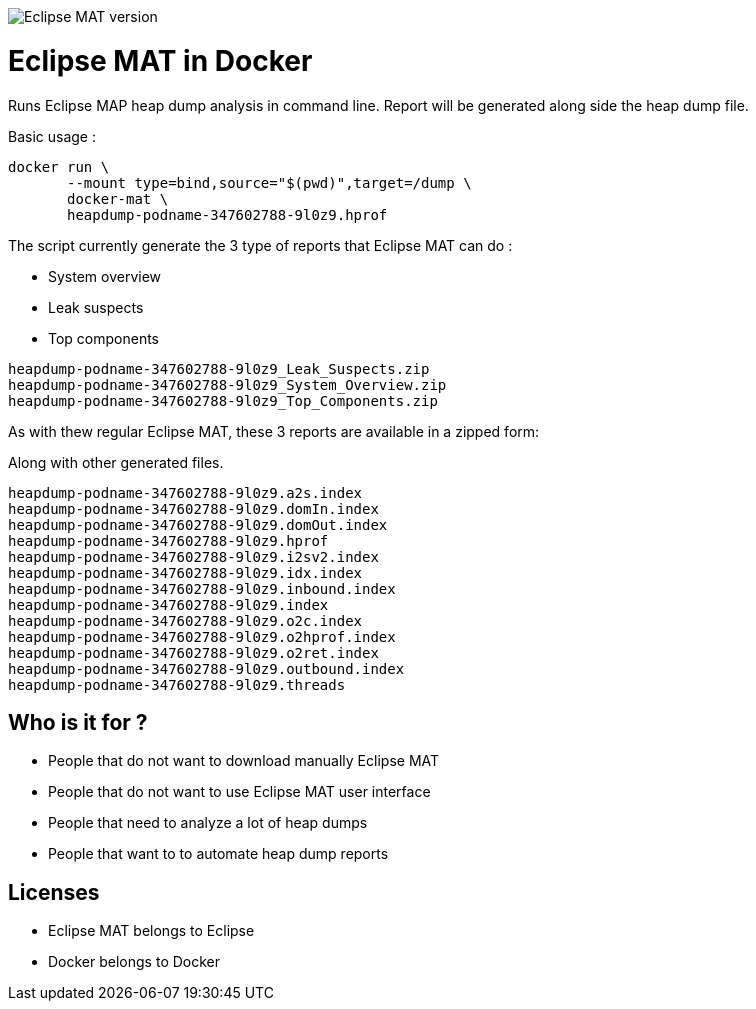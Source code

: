 
image::https://img.shields.io/badge/Eclipse%20MAT%20version-1.8.1-red.svg[Eclipse MAT version]

= Eclipse MAT in Docker

Runs Eclipse MAP heap dump analysis in command line.
Report will be generated along side the heap dump file.

Basic usage :

[source,shell]
----
docker run \
       --mount type=bind,source="$(pwd)",target=/dump \
       docker-mat \
       heapdump-podname-347602788-9l0z9.hprof
----

The script currently generate the 3 type of reports that Eclipse MAT can do :

 - System overview
 - Leak suspects
 - Top components

[source]
----
heapdump-podname-347602788-9l0z9_Leak_Suspects.zip
heapdump-podname-347602788-9l0z9_System_Overview.zip
heapdump-podname-347602788-9l0z9_Top_Components.zip
----


As with thew regular Eclipse MAT, these 3 reports are available in a zipped form:

Along with other generated files.

[source]
----
heapdump-podname-347602788-9l0z9.a2s.index
heapdump-podname-347602788-9l0z9.domIn.index
heapdump-podname-347602788-9l0z9.domOut.index
heapdump-podname-347602788-9l0z9.hprof
heapdump-podname-347602788-9l0z9.i2sv2.index
heapdump-podname-347602788-9l0z9.idx.index
heapdump-podname-347602788-9l0z9.inbound.index
heapdump-podname-347602788-9l0z9.index
heapdump-podname-347602788-9l0z9.o2c.index
heapdump-podname-347602788-9l0z9.o2hprof.index
heapdump-podname-347602788-9l0z9.o2ret.index
heapdump-podname-347602788-9l0z9.outbound.index
heapdump-podname-347602788-9l0z9.threads
----

== Who is it for ?

- People that do not want to download manually Eclipse MAT
- People that do not want to use Eclipse MAT user interface
- People that need to analyze a lot of heap dumps
- People that want to to automate heap dump reports


== Licenses

- Eclipse MAT belongs to Eclipse
- Docker belongs to Docker
